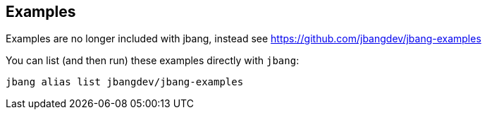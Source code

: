 == Examples

Examples are no longer included with jbang, instead see https://github.com/jbangdev/jbang-examples

You can list (and then run) these examples directly with `jbang`:

[source,shell]
----
jbang alias list jbangdev/jbang-examples
----
